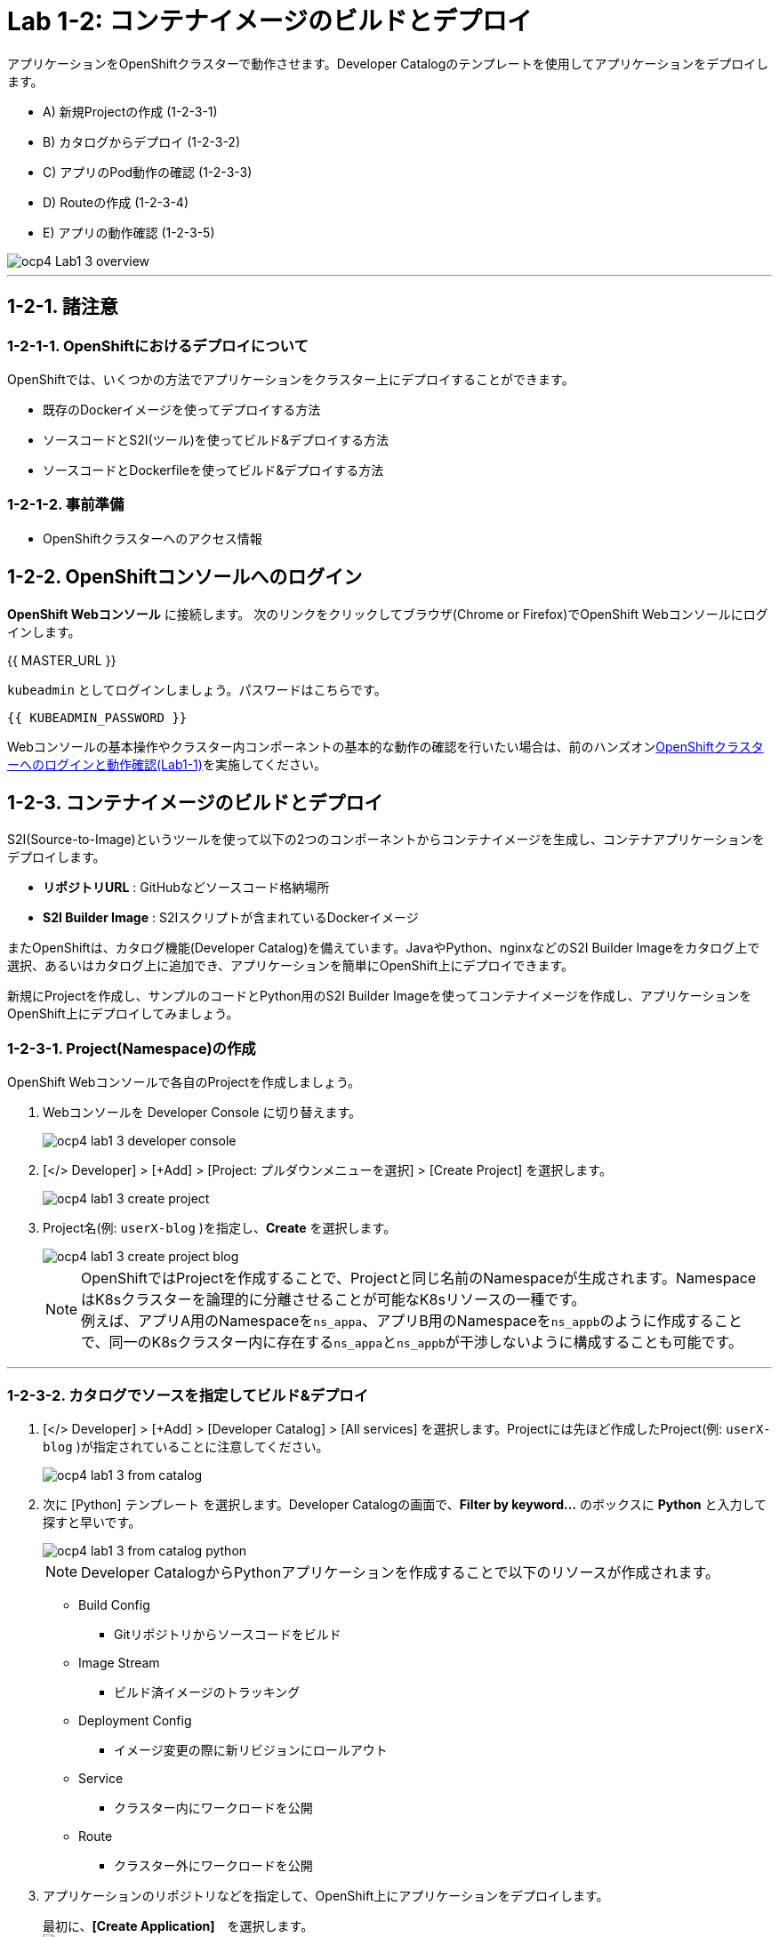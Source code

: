 = Lab 1-2: コンテナイメージのビルドとデプロイ

アプリケーションをOpenShiftクラスターで動作させます。Developer Catalogのテンプレートを使用してアプリケーションをデプロイします。

* A) 新規Projectの作成 (1-2-3-1)
* B) カタログからデプロイ (1-2-3-2)
* C) アプリのPod動作の確認 (1-2-3-3)
* D) Routeの作成 (1-2-3-4)
* E) アプリの動作確認 (1-2-3-5)

image::images/ocp4ws-ops/ocp4-Lab1-3_overview.png[]

'''

== 1-2-1. 諸注意
=== 1-2-1-1. OpenShiftにおけるデプロイについて

OpenShiftでは、いくつかの方法でアプリケーションをクラスター上にデプロイすることができます。

* 既存のDockerイメージを使ってデプロイする方法
* ソースコードとS2I(ツール)を使ってビルド&デプロイする方法
* ソースコードとDockerfileを使ってビルド&デプロイする方法

=== 1-2-1-2. 事前準備

* OpenShiftクラスターへのアクセス情報

== 1-2-2. OpenShiftコンソールへのログイン

*OpenShift Webコンソール* に接続します。
次のリンクをクリックしてブラウザ(Chrome or Firefox)でOpenShift Webコンソールにログインします。

{{ MASTER_URL }}

`kubeadmin` としてログインしましょう。パスワードはこちらです。

[source,role="copypaste"]
----
{{ KUBEADMIN_PASSWORD }}
----

Webコンソールの基本操作やクラスター内コンポーネントの基本的な動作の確認を行いたい場合は、前のハンズオンlink:ocp4ws-ops-1-1[OpenShiftクラスターへのログインと動作確認(Lab1-1)]を実施してください。

== 1-2-3. コンテナイメージのビルドとデプロイ

S2I(Source-to-Image)というツールを使って以下の2つのコンポーネントからコンテナイメージを生成し、コンテナアプリケーションをデプロイします。

* *リポジトリURL* : GitHubなどソースコード格納場所
* *S2I Builder Image* : S2Iスクリプトが含まれているDockerイメージ

またOpenShiftは、カタログ機能(Developer Catalog)を備えています。JavaやPython、nginxなどのS2I Builder Imageをカタログ上で選択、あるいはカタログ上に追加でき、アプリケーションを簡単にOpenShift上にデプロイできます。

新規にProjectを作成し、サンプルのコードとPython用のS2I Builder Imageを使ってコンテナイメージを作成し、アプリケーションをOpenShift上にデプロイしてみましょう。

=== 1-2-3-1. Project(Namespace)の作成

OpenShift Webコンソールで各自のProjectを作成しましょう。

. Webコンソールを Developer Console に切り替えます。
+
image::images/ocp4ws-ops/ocp4-lab1-3-developer-console.png[]

. [</> Developer] > [+Add] > [Project: プルダウンメニューを選択] > [Create Project] を選択します。
+
image::images/ocp4ws-ops/ocp4-lab1-3-create-project.png[]

. Project名(例: `userX-blog` )を指定し、*Create* を選択します。
+
image::images/ocp4ws-ops/ocp4-lab1-3-create-project-blog.png[]
+
[TIPS]
====
NOTE: OpenShiftではProjectを作成することで、Projectと同じ名前のNamespaceが生成されます。NamespaceはK8sクラスターを論理的に分離させることが可能なK8sリソースの一種です。 +
例えば、アプリA用のNamespaceを``ns_appa``、アプリB用のNamespaceを``ns_appb``のように作成することで、同一のK8sクラスター内に存在する``ns_appa``と``ns_appb``が干渉しないように構成することも可能です。
====

---

=== 1-2-3-2. カタログでソースを指定してビルド&デプロイ

. [</> Developer] > [+Add] > [Developer Catalog] > [All services] を選択します。Projectには先ほど作成したProject(例: `userX-blog` )が指定されていることに注意してください。
+
image::images/ocp4ws-ops/ocp4-lab1-3-from-catalog.png[]

. 次に [Python] テンプレート を選択します。Developer Catalogの画面で、*Filter by keyword...* のボックスに *Python* と入力して探すと早いです。
+
image::images/ocp4ws-ops/ocp4-lab1-3-from-catalog-python.png[]
+
[TIPS]
====
NOTE: Developer CatalogからPythonアプリケーションを作成することで以下のリソースが作成されます。

* Build Config
 ** Gitリポジトリからソースコードをビルド
* Image Stream
 ** ビルド済イメージのトラッキング
* Deployment Config
 ** イメージ変更の際に新リビジョンにロールアウト
* Service
 ** クラスター内にワークロードを公開
* Route
 ** クラスター外にワークロードを公開
====

. アプリケーションのリポジトリなどを指定して、OpenShift上にアプリケーションをデプロイします。
+
最初に、*[Create Application]*　を選択します。 +
 image:images/ocp4ws-ops/ocp4-lab1-3-from-catalog-python-create.png[]
+
次に、*[リポジトリなどいくつかの項目]* を指定し、最後に *[Create]* を選択します。

 ** Builder Image Version: `3.9-ubi8`
 ** Git Repo URL: `+https://github.com/openshift-katacoda/blog-django-py+`
 ** Applicaiton Name:``任意の名前(例: userX-blog)``
 ** Name:``任意の名前(例: userX-blog)``
 ** Create route: `チェックを外す`
+
image::images/ocp4ws-ops/ocp4-lab1-3-from-catalog-python-create-detail.png[]
+
以上の手順で、blogアプリケーションをOpenShift上にデプロイできます。
+
[TIPS]
====
NOTE: [</> Developer] > [Topology] から、アプリケーションのアイコンをクリックすると、稼働状態を確認できます。ビルドおよびデプロイが完了するまでに少し時間がかかります。"Running" のステータスを確認できるまで待ちます。
====

---

=== 1-2-3-3. blogアプリケーションの状態を確認

. [</> Developer] > [Topology] \-> [アプリケーションのアイコン] から、Pod名のリンクをクリックします。
+
image::images/ocp4ws-ops/ocp4-lab1-3-topology.png[]
+
コンテナが作成され、起動していると[Metrics]タブでは以下のように表示されます。
+
image::images/ocp4ws-ops/ocp4-lab1-3-topology-pod-detail.png[]
+
[TIPS]
====
NOTE: 前のLab1-1でProjectのリソース状況を確認した時と同じように、Prometheus(+Grafana)のモニタリング状況を確認したり、yaml定義の確認、Eventの確認などができます。 +
さらに、Pod内のコンテナ内でコマンド実行も行えます。下図のように [Terminal] を選択するとブラウザ上でターミナル内操作が行なえます。 +
また、Pod内に複数コンテナが存在する場合はプルダウンメニューで選択するだけでコンテナを切替えてターミナル操作が可能です。問題判別を行う際には、手間を省いてくれる意外と嬉しい機能です。

image::images/ocp4ws-ops/ocp4-lab1-3-topology-pod-terminal.png[]
====

---

=== 1-2-3-4. 外部からアクセスするための Route を作成

現在のblogアプリケーションは、OpenShiftクラスター内に閉じた状態ですので、外部からアクセスできるように Route を作成しましょう。

. コンソールを Administation Console に切り替えます。
. [Administrator] > [Networking] > [Routes] > [Create Route] を選択します。選択しているProjectに注意してください。
+
image::images/ocp4ws-ops/ocp4-lab1-3-create-route.png[]

. *Name*、対象アプリ用の**Service**、*Port* を指定します。
 ** Name: `任意の名前 (例: userX-blog)`
 ** Service: `指定済のアプリ名 (例: userX-blog)`
 ** Target Port: `8080 → 8080(TCP)`

+
image::images/ocp4ws-ops/ocp4-lab1-3-create-route-detail.png[]
+

[TIPS]
====
NOTE: 「あれ？Service作ったっけ？」と思われた方、その感覚は正しいです。明示的には作成していません。 +
今回は 1-2-3-2. の手順で、Pythonテンプレートでblogアプリケーションをデプロイした際に、Podだけでなく、"Service" も同時に作成されています。
その際、Service名はアプリ名と同じ名前が指定されています。 +
Developer Catalogで選択したテンプレートは、Kubernetes上でアプリを動作させるために必ず必要になるリソース(PodやServiceなど)や、便利にアプリケーションを管理できるようにするための仕組みを一挙に作成できるように用意されています。
====

. 最後に *Create* を選択します。
+

[TIPS]
====
NOTE: 作成したRouteを参照する場合は、[Administrator] > [Networking] > [Routes] > [Router名] のように辿ることで確認できます。

image::images/ocp4ws-ops/ocp4-lab1-3-create-route-blog.png[]

image::images/ocp4ws-ops/ocp4-lab1-3-create-route-result.png[]
====

---

=== 1-2-3-5. アプリケーションの動作確認

. [Networking] > [Routes] を選択し、blog用のRoute(例: `userX-blog`)の行にある *Location欄のリンク* を開きます。
 例) `+	
http://blog-blog.apps.cluster-8jz2n.8jz2n.sandbox1903.opentlc.com+`
+
image::images/ocp4ws-ops/ocp4-lab1-3-create-route-confirm.png[]

. blogアプリのサンプルページに自身のPod名が表示されていることを確認します。
+
image::images/ocp4ws-ops/ocp4-lab1-3-create-route-confirm-result.png[]
+
Pod名が分からない場合は、[Workloads] > [Pods] のPod一覧から確認しましょう。
+
image::images/ocp4ws-ops/ocp4-lab1-3-create-route-confirm-result-pod.png[]

== 1-2-4. [練習問題] OpenShiftクラスターに他アプリケーションをデプロイ

お題:

「*OpenShiftクラスターに他アプリケーションをS2Iでビルド&デプロイしてみよう*」

コンテンツ:

* Project名(NameSpace): `userX-trial` (例: `userX-trial`)
* BaseImage(BuilderImage): `Python 3.9-ubi8`
* Git Repository: `+https://github.com/sclorg/django-ex+`
* Routes名: `userX-trial`

'''

以上で、コンテナイメージのビルドとデプロイ は完了です。
